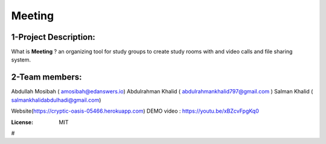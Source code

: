 



Meeting
=======

.. image:: https://img.shields.io/badge/built%20with-Cookiecutter%20Django-ff69b4.svg
     :target: https://github.com/pydanny/cookiecutter-django/
     :alt: Built with Cookiecutter Django
.. image:: https://img.shields.io/badge/code%20style-black-000000.svg
     :target: https://github.com/ambv/black
     :alt: Black code style

1-Project Description:
-------------------------------------
What is **Meeting** ?
an organizing tool for study groups to create study rooms with and video calls and file sharing system.

2-Team members:
---------------------------------
Abdullah Mosibah ( amosibah@edanswers.io)
Abdulrahman Khalid ( abdulrahmankhalid797@gmail.com )
Salman Khalid ( salmankhalidabdulhadi@gmail.com)

Website(https://cryptic-oasis-05466.herokuapp.com)
DEMO video :  https://youtu.be/xBZcvFpgKq0




:License: MIT




#
